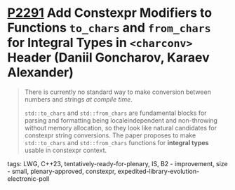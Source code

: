 * [[https://wg21.link/p2291][P2291]] Add Constexpr Modifiers to Functions =to_chars= and =from_chars= for Integral Types in =<charconv>= Header (Daniil Goncharov, Karaev Alexander)
:PROPERTIES:
:CUSTOM_ID: p2291-add-constexpr-modifiers-to-functions-to_chars-and-from_chars-for-integral-types-in-ch
:END:
#+begin_quote
There is currently no standard way to make conversion between numbers and strings /at compile time/.

~std::to_chars~ and ~std::from_chars~ are fundamental blocks for parsing and
formatting being localeindependent and non-throwing without memory allocation,
so they look like natural candidates for constexpr string conversions. The
paper proposes to make ~std::to_chars~ and ~std::from_chars~ functions for *integral
types* usable in constexpr context.
#+end_quote
**** tags: LWG, C++23, tentatively-ready-for-plenary, IS, B2 - improvement, size - small, plenary-approved, constexpr, expedited-library-evolution-electronic-poll
